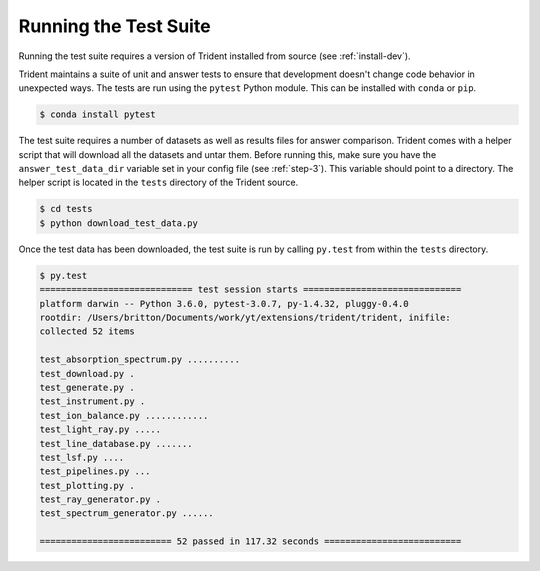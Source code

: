 .. _testing:

Running the Test Suite
======================

Running the test suite requires a version of Trident installed from
source (see :ref:`install-dev`).

Trident maintains a suite of unit and answer tests to ensure that
development doesn't change code behavior in unexpected ways.  The
tests are run using the ``pytest`` Python module.  This can be
installed with ``conda`` or ``pip``.

.. code-block:: bash

   $ conda install pytest

The test suite requires a number of datasets as well as results
files for answer comparison.  Trident comes with a helper script
that will download all the datasets and untar them.  Before running
this, make sure you have the ``answer_test_data_dir`` variable set in
your config file (see :ref:`step-3`).  This variable should point to
a directory.  The helper script is located in the ``tests`` directory
of the Trident source.

.. code-block:: bash

   $ cd tests
   $ python download_test_data.py

Once the test data has been downloaded, the test suite is run by
calling ``py.test`` from within the ``tests`` directory.

.. code-block:: bash

   $ py.test
   ============================= test session starts ==============================
   platform darwin -- Python 3.6.0, pytest-3.0.7, py-1.4.32, pluggy-0.4.0
   rootdir: /Users/britton/Documents/work/yt/extensions/trident/trident, inifile:
   collected 52 items

   test_absorption_spectrum.py ..........
   test_download.py .
   test_generate.py .
   test_instrument.py .
   test_ion_balance.py ............
   test_light_ray.py .....
   test_line_database.py .......
   test_lsf.py ....
   test_pipelines.py ...
   test_plotting.py .
   test_ray_generator.py .
   test_spectrum_generator.py ......

   ========================= 52 passed in 117.32 seconds ==========================
